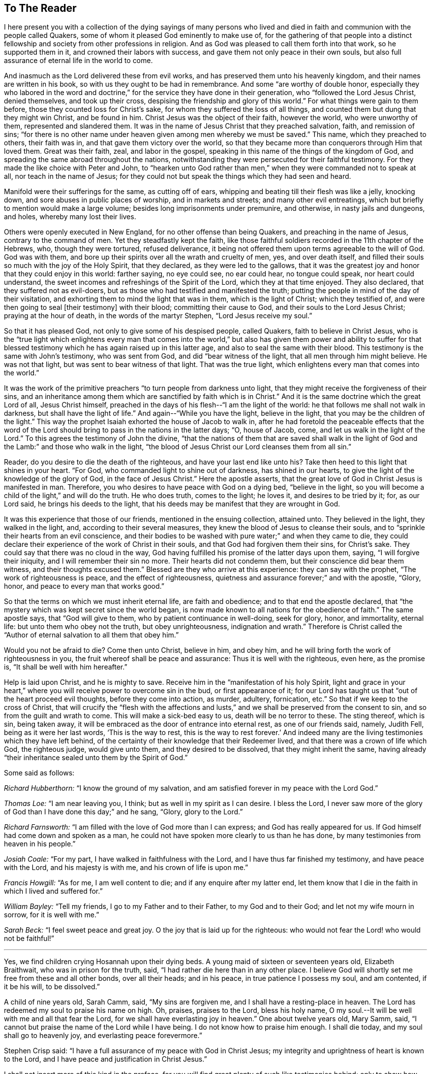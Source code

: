 == To The Reader

I here present you with a collection of the dying sayings of many persons
who lived and died in faith and communion with the people called Quakers,
some of whom it pleased God eminently to make use of,
for the gathering of that people into a distinct fellowship
and society from other professions in religion.
And as God was pleased to call them forth into that work, so he supported them in it,
and crowned their labors with success, and gave them not only peace in their own souls,
but also full assurance of eternal life in the world to come.

And inasmuch as the Lord delivered these from evil works,
and has preserved them unto his heavenly kingdom,
and their names are written in his book, so with us they ought to be had in remembrance.
And some "`are worthy of double honor,
especially they who labored in the word and doctrine,`"
for the service they have done in their generation,
who "`followed the Lord Jesus Christ, denied themselves, and took up their cross,
despising the friendship and glory of this world.`"
For what things were gain to them before, those they counted loss for Christ`'s sake,
for whom they suffered the loss of all things,
and counted them but dung that they might win Christ, and be found in him.
Christ Jesus was the object of their faith, however the world, who were unworthy of them,
represented and slandered them.
It was in the name of Jesus Christ that they preached salvation, faith,
and remission of sins;
"`for there is no other name under heaven given among men whereby we must be saved.`"
This name, which they preached to others, their faith was in,
and that gave them victory over the world,
so that they became more than conquerors through Him that loved them.
Great was their faith, zeal, and labor in the gospel,
speaking in this name of the things of the kingdom of God,
and spreading the same abroad throughout the nations,
notwithstanding they were persecuted for their faithful testimony.
For they made the like choice with Peter and John,
to "`hearken unto God rather than men,`" when they were commanded not to speak at all,
nor teach in the name of Jesus;
for they could not but speak the things which they had seen and heard.

Manifold were their sufferings for the same, as cutting off of ears,
whipping and beating till their flesh was like a jelly, knocking down,
and sore abuses in public places of worship, and in markets and streets;
and many other evil entreatings, which but briefly to mention would make a large volume;
besides long imprisonments under premunire, and otherwise, in nasty jails and dungeons,
and holes, whereby many lost their lives.

Others were openly executed in New England, for no other offense than being Quakers,
and preaching in the name of Jesus, contrary to the command of men.
Yet they steadfastly kept the faith,
like those faithful soldiers recorded in the 11th chapter of the Hebrews, who,
though they were tortured, refused deliverance,
it being not offered them upon terms agreeable to the will of God.
God was with them, and bore up their spirits over all the wrath and cruelty of men, yes,
and over death itself, and filled their souls so much with the joy of the Holy Spirit,
that they declared, as they were led to the gallows,
that it was the greatest joy and honor that they could enjoy in this world:
farther saying, no eye could see, no ear could hear, no tongue could speak,
nor heart could understand, the sweet incomes and refreshings of the Spirit of the Lord,
which they at that time enjoyed.
They also declared, that they suffered not as evil-doers,
but as those who had testified and manifested the truth;
putting the people in mind of the day of their visitation,
and exhorting them to mind the light that was in them, which is the light of Christ;
which they testified of, and were then going to seal +++[+++their testimony]
with their blood; committing their cause to God,
and their souls to the Lord Jesus Christ; praying at the hour of death,
in the words of the martyr Stephen, "`Lord Jesus receive my soul.`"

So that it has pleased God, not only to give some of his despised people, called Quakers,
faith to believe in Christ Jesus,
who is the "`true light which enlightens every man that comes into the
world,`" but also has given them power and ability to suffer for that
blessed testimony which he has again raised up in this latter age,
and also to seal the same with their blood.
This testimony is the same with John`'s testimony, who was sent from God,
and did "`bear witness of the light, that all men through him might believe.
He was not that light, but was sent to bear witness of that light.
That was the true light, which enlightens every man that comes into the world.`"

It was the work of the primitive preachers "`to turn people from darkness unto light,
that they might receive the forgiveness of their sins,
and an inheritance among them which are sanctified by faith which is in Christ.`"
And it is the same doctrine which the great Lord of all, Jesus Christ himself,
preached in the days of his flesh--"`I am the light of the world:
he that follows me shall not walk in darkness, but shall have the light of life.`"
And again--"`While you have the light, believe in the light,
that you may be the children of the light.`"
This way the prophet Isaiah exhorted the house of Jacob to walk in,
after he had foretold the peaceable effects that the word of the
Lord should bring to pass in the nations in the latter days;
"`O, house of Jacob, come, and let us walk in the light of the Lord.`"
To this agrees the testimony of John the divine,
"`that the nations of them that are saved shall walk in the light
of God and the Lamb:`" and those who walk in the light,
"`the blood of Jesus Christ our Lord cleanses them from all sin.`"

Reader, do you desire to die the death of the righteous,
and have your last end like unto his?
Take then heed to this light that shines in your heart.
"`For God, who commanded light to shine out of darkness, has shined in our hearts,
to give the light of the knowledge of the glory of God, in the face of Jesus Christ.`"
Here the apostle asserts, that the great love of God in Christ Jesus is manifested in man.
Therefore, you who desires to have peace with God on a dying bed, "`believe in the light,
so you will become a child of the light,`" and will do the truth.
He who does truth, comes to the light; he loves it, and desires to be tried by it; for,
as our Lord said, he brings his deeds to the light,
that his deeds may be manifest that they are wrought in God.

It was this experience that those of our friends, mentioned in the ensuing collection,
attained unto.
They believed in the light, they walked in the light, and,
according to their several measures, they knew the blood of Jesus to cleanse their souls,
and to "`sprinkle their hearts from an evil conscience, and their bodies to be
washed with pure water;`" and when they came to die,
they could declare their experience of the work of Christ in their souls,
and that God had forgiven them their sins, for Christ`'s sake.
They could say that there was no cloud in the way,
God having fulfilled his promise of the latter days upon them, saying,
"`I will forgive their iniquity, and I will remember their sin no more.
Their hearts did not condemn them, but their conscience did bear them witness,
and their thoughts excused them.`"
Blessed are they who arrive at this experience: they can say with the prophet,
"`The work of righteousness is peace, and the effect of righteousness,
quietness and assurance forever;`" and with the apostle, "`Glory, honor,
and peace to every man that works good.`"

So that the terms on which we must inherit eternal life, are faith and obedience;
and to that end the apostle declared,
that "`the mystery which was kept secret since the world began,
is now made known to all nations for the obedience of faith.`"
The same apostle says, that "`God will give to them,
who by patient continuance in well-doing, seek for glory, honor, and immortality,
eternal life: but unto them who obey not the truth, but obey unrighteousness,
indignation and wrath.`"
Therefore is Christ called the "`Author of eternal salvation to all them that obey him.`"

Would you not be afraid to die?
Come then unto Christ, believe in him, and obey him,
and he will bring forth the work of righteousness in you,
the fruit whereof shall be peace and assurance: Thus it is well with the righteous,
even here, as the promise is, "`It shall be well with him hereafter.`"

Help is laid upon Christ, and he is mighty to save.
Receive him in the "`manifestation of his holy Spirit,
light and grace in your heart,`" where you will receive power to overcome sin in the bud,
or first appearance of it;
for our Lord has taught us that "`out of the heart proceed evil thoughts,
before they come into action, as murder, adultery, fornication, etc.`"
So that if we keep to the cross of Christ,
that will crucify the "`flesh with the affections and lusts,`"
and we shall be preserved from the consent to sin,
and so from the guilt and wrath to come.
This will make a sick-bed easy to us, death will be no terror to these.
The sting thereof, which is sin, being taken away,
it will be embraced as the door of entrance into eternal rest,
as one of our friends said, namely, Judith Fell, being as it were her last words,
'`This is the way to rest, this is the way to rest forever.`'
And indeed many are the living testimonies which they have left behind,
of the certainty of their knowledge that their Redeemer lived,
and that there was a crown of life which God, the righteous judge, would give unto them,
and they desired to be dissolved, that they might inherit the same,
having already "`their inheritance sealed unto them by the Spirit of God.`"

[.offset]
Some said as follows:

[.discourse-part]
_Richard Hubberthorn:_ "`I know the ground of my salvation,
and am satisfied forever in my peace with the Lord God.`"

[.discourse-part]
_Thomas Loe:_ "`I am near leaving you, I think; but as well in my spirit as I can desire.
I bless the Lord,
I never saw more of the glory of God than I have done this day;`" and he sang, "`Glory,
glory to the Lord.`"

[.discourse-part]
_Richard Farnsworth:_ "`I am filled with the love of God more than I can express;
and God has really appeared for us.
If God himself had come down and spoken as a man,
he could not have spoken more clearly to us than he has done,
by many testimonies from heaven in his people.`"

[.discourse-part]
_Josiah Coale:_ "`For my part, I have walked in faithfulness with the Lord,
and I have thus far finished my testimony, and have peace with the Lord,
and his majesty is with me, and his crown of life is upon me.`"

[.discourse-part]
_Francis Howgill:_ "`As for me, I am well content to die;
and if any enquire after my latter end,
let them know that I die in the faith in which I lived and suffered for.`"

[.discourse-part]
_William Bayley:_ "`Tell my friends, I go to my Father and to their Father,
to my God and to their God; and let not my wife mourn in sorrow,
for it is well with me.`"

[.discourse-part]
_Sarah Beck:_ "`I feel sweet peace and great joy.
O the joy that is laid up for the righteous:
who would not fear the Lord! who would not be faithful!`"

[.small-break]
'''

Yes, we find children crying Hosannah upon their dying beds.
A young maid of sixteen or seventeen years old, Elizabeth Braithwait,
who was in prison for the truth, said, "`I had rather die here than in any other place.
I believe God will shortly set me free from these and all other bonds,
over all their heads; and in his peace, in true patience I possess my soul,
and am contented, if it be his will, to be dissolved.`"

A child of nine years old, Sarah Camm, said, "`My sins are forgiven me,
and I shall have a resting-place in heaven.
The Lord has redeemed my soul to praise his name on high.
Oh, praises, praises to the Lord, bless his holy name,
O my soul.--It will be well with me and all that fear the Lord,
for we shall have everlasting joy in heaven.`"
One about twelve years old, Mary Samm, said,
"`I cannot but praise the name of the Lord while I have being.
I do not know how to praise him enough.
I shall die today, and my soul shall go to heavenly joy,
and everlasting peace forevermore.`"

Stephen Crisp said: "`I have a full assurance of my peace with God in Christ Jesus;
my integrity and uprightness of heart is known to the Lord,
and I have peace and justification in Christ Jesus.`"

I shall not insert more of this kind in the preface,
for you will find great plenty of such like testimonies behind;
only to show how well it goes with the righteous here,
and how desirable their latter end is, and what blessed fruits righteousness brings,
and what assurance it gives of everlasting life.
Oh! that I could, by these good examples,
prevail upon some to be wise and understand this, to consider their latter end;
and that those who are young in years might not put off this consideration till old age,
seeing that here are many instances of young persons, who,
if they had forgotten the Lord in their early days,
he would not have spoken peace to them therein.

This may be observed in the instance of Mary Harris, who, for a time,
withstood the visitation of the Lord, and hardened her heart against his reproofs;
though upon her sincere repentance and deep humiliation
she was pulled as a brand out of the burning,
and God showed mercy to her soul.
But what said she, as a warning to others who lived in pleasures?
"`See here, the Lord has made these bones bare for my rebellion.
Because I would not submit to his precious truth, he has brought me to the dust,
and I must lay down this body.
Oh! do not you stand out; it will cost you dear if ever you find mercy.`"

Let these things prevail upon some, to be warned by others`' harms:
did she repent upon a deathbed, and obtain mercy?
Do not you, therefore, presume to go on in sin, because grace has abounded unto her.
God forbid: if you put it off, you do not know but it may be too late.
For thus, indeed, our Lord said, "`Are there not twelve hours in the day?`"
And we read of many called at several hours, as the "`third, fifth, ninth,
and eleventh hour,`" but do not read of any called after the eleventh hour.
It is dangerous standing idle till the last extremity,
lest the long-suffering and forbearance of God should come to an end,
and he should say of you, as he said of Ephraim of old, who was joined to idols,
"`Let him alone.`"

Therefore, you who have not made your peace with God, turn unto him with all your heart,
and meet him in the way of repentance; for, as the Psalmist says, "`The Lord is good,
and ready to forgive, and plenteous in mercy unto all them that call upon him.`"
But if you choose your own ways, and say, '`It is time enough;
remember what our Lord has left for a caution to you,
concerning an evil servant who said in his heart,
"`My Lord delays his coming,`" so took liberty,
fell to eating and drinking with the drunken, etc.
"`The Lord of that servant shall come in a day when he looks not for him,
and in an hour that he is not aware of, and shall cut him asunder,
and appoint him his portion with the hypocrites:
there shall be weeping and gnashing of teeth.`"

To prevent this, let none harden their hearts,
but embrace the offers of grace in the present time,
for the Lord will not always strive with men.
Wherefore the Holy Spirit has said, "`Today, if you will hear his voice,
harden not your hearts, as in the provocation,
in the day of temptation in the wilderness, when your fathers tempted God.
Wherefore God was grieved with that generation, and said,
They do always err in their hearts: so he swore in his wrath,
they shall not enter into his rest.`"
Read the third and fourth chapters to the Hebrews,
and observe with what fervency that author labors with them
to embrace the present visitation of God`'s love:
for he says, chap.
4, ver. 7, that God designates a certain day.
Take heed, therefore, lest there be in any an evil heart of unbelief,
in departing from the living God.
"`But,`" said he, "`with whom was God grieved?
Was it not with them that did sin?
To whom swore he, that they should not enter into his rest,
but to them that believed not?`"

Oh! that the youth among us would lay these things to heart,
and embrace the visitation of God to them, that they may not sin against God,
and grieve him; nor, through unbelief,
provoke him to exclude them from that rest which he has prepared for his people.
Those who are the offspring of believing parents have not those
difficulties to pass through that their parents formerly had,
in respect of making a profession of the blessed truth,
as believed in by the people of God called Quakers.
It is not now as it was in the days of Jael, when the highways were unoccupied,
and the travelers walked in by-ways;
but our fathers have gone before us through the gates,
and "`have prepared the way of the people: they have cast up the highway,
and gathered (in a great measure) the stones out of it,
and lifted up a standard for the people.`"
These privileges have they procured for us, with the hazard of their lives,
like the mighty men of old, who broke through the host of the Philistines,
to fetch water for David out of the well of Bethlehem.

We have great cause to be careful,
having reaped such benefits through their zeal and faithfulness,
not to sit down at ease under the profession of the truth only,
and content ourselves in that, but we must enter into the sheepfold by the Lord Jesus,
who is the Shepherd of the sheep; and himself has said, "`I am the door; by me,
if any man enter in, he shall be saved.`"
When he puts forth his own sheep, he goes before them, and the sheep follow him.
This is the right way to take up a profession of the true religion,
to know the Lord to lead us forth, and in all things to practice from true conviction,
and not from imitation or example only.
It was this door that our fathers, and those who were in Christ before us, entered,
and made a good confession before men, and were not ashamed of the cross of Christ,
nor to bear his reproach, esteeming it greater riches than all the glory of the world.

Neither the frowns nor the flatteries of men could prevail upon them to sell the truth;
no, it had cost them dear, even the loss of all;
and they looked for nothing in this world to recompense them, but the "`Peace of God,
which passes all understanding,`" and was the legacy our Lord left his disciples.
And in Matt. 19:29,
it is called the "`hundred-fold,`" which our Lord promised they should receive,
who had forsaken anything for his name-sake, besides the inheritance of everlasting life.
This reward was that which those our dear friends had in their prospect,
which made many of them so cheerfully run through such great difficulties,
and when the time came that their end was near, they did sing for joy.

This is also a confirmation to those who are yet behind, that these our friends,
who worshipped God after the way that men call heresy, were accepted of him;
and that the "`anointing`" (or grace of God) which we have received of Christ,
and "`abides in us, teaching us of all things,
is truth and is no lie,`" or delusion of the devil.
It is that grace of God that brings salvation, spoken of in the second of Titus,
which has appeared to all men,
and has "`taught them to deny ungodliness and worldly lusts, to live soberly,
righteously and godly in this present world;
looking for the blessed hope and glorious appearing of the great God,
and our Savior Jesus Christ, who gave himself for us,
that he might redeem us from all iniquity, and purify to himself a peculiar people,
zealous of good works.

These, I say, are a cloud of witnesses to the sufficiency of this holy anointing,
and grace of God (which brings salvation to them who follow the teachings thereof),
not only in their holy living, but patient sufferings, and joyful deaths.
It has been a great strength and confirmation to me, to continue in the way of truth,
as professed by the people called Quakers,
to observe the hope that the righteous have in their latter end,
both from what I have been an eye and ear witness of,
as well as from the credible accounts I have seen
of the peaceable and happy end of those,
against whom the hatred of our adversaries has been mostly bent,
and against whom they have spoken all manner of evil.
I have observed, that the Lord upheld them in their service, through all opposition,
and stood by them to the end; as one of them declared, namely, Edward Burrough,
even at the point of death, that the presence of the Lord was with him,
and his life he felt to justify him: so that I have desired to follow their faith,
'`considering`" (as the apostle says) "`the end of their manner
of living`" which was peace with God through Jesus Christ;
and that the Lord owned them, even to the last,
though they were hated and persecuted of men.
The experience of the prophet was their experience, who said,
"`For the Lord God will help me, therefore shall not I be confounded:
therefore have I set my face as a flint, and I shall not be ashamed;
he is near that justifies me, who will contend with me?`"
And the Apostle says, "`Who shall lay anything to the charge of God`'s elect?
It is God that justifies.`"
And if this light, spirit, grace, and anointing be sufficient to lead some,
it is able to lead all men, if they will follow the teachings thereof, into all truth.

The blessed hope of life and immortality, which is brought to light through the gospel,
has been the consolation of the children of God.
For if their hope in Christ had been in this life only, they had been the most miserable,
considering the many tribulations and persecutions that they have met with in this world.
But we look for a better resurrection, when the hour shall come, "`in the which,
all that are in their graves shall hear his voice, and shall come forth;
they that have done good, unto the resurrection of life; and they that have done evil,
unto the resurrection of damnation.`"
For we believe, that the dead shall be raised incorruptible, and we shall be changed:
"`So when this corruptible shall have put on incorruption,
and this mortal shall have put on immortality,
then shall be brought to pass the saying that is written,
Death is swallowed up in victory.`"
But we are cautious,
and desire not to pry into those secret things which God has seen fit,
in his divine Wisdom, to reserve unto himself,
remembering the reproof of the apostle to some in his day, who were questioning,
"`How are the dead raised, and with what bodies do they come?`"
Leaving it to the All-wise God to give us a body as it pleases him; since we are told,
that "`God will change our vile or low body,
that it may be fashioned like unto Christ`'s glorious body,
according to the working whereby he was able, even to subdue all things unto himself.`"

The design of the publication of this collection is,
that godliness and righteousness may increase and prevail among men,
that they may have "`fruit unto holiness, that their end may be everlasting life.`"
Having in the course of my reading, met with many excellent sayings of our dying friends,
that afforded me much satisfaction of mind, as aforesaid,
I have collected some of them together for the benefit of others; knowing,
that usually the words of dying persons make deeper impression on the minds of men,
than words spoken at other times.
I have contented myself, for the most part, with what I have by me,
except the sayings of two or three,
which I have inserted at the desire of their relations;
for if I had collected all that I know of this kind, it would make a large volume:
but here are witnesses enough to establish the truth, for I intend brevity.
Some account I was obliged to give,
concerning some of our dear friends`' sufferings and labors in the gospel,
the better to let the reader understand the weight, and indeed meaning,
of some of their expressions, not with purpose to exalt men, but to exalt the great God,
and his grace in Christ Jesus, by which they were what they were.
The Lord give them that read,
a heart to understand the things which belong to their peace;
and if these shall be a means to stir up any to more faithfulness and diligence,
in making their calling and election sure,
my design is answered and God shall have the praise of all, who is worthy forever.

[.signed-section-signature]
John Tomkins

[.signed-section-context-close]
London, the 28th of the Eleventh Month, 1701.
